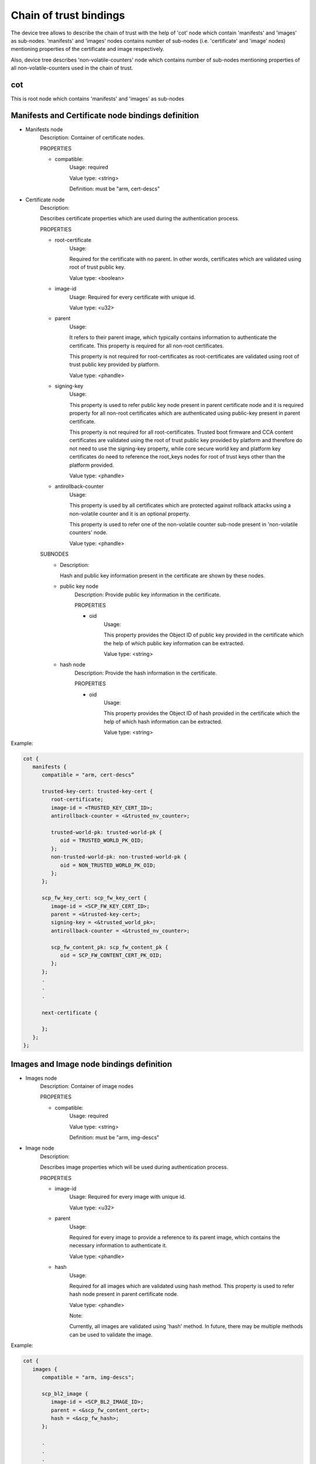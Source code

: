 Chain of trust bindings
=======================

The device tree allows to describe the chain of trust with the help of
'cot' node which contain 'manifests' and 'images' as sub-nodes.
'manifests' and 'images' nodes contains number of sub-nodes (i.e. 'certificate'
and 'image' nodes) mentioning properties of the certificate and image respectively.

Also, device tree describes 'non-volatile-counters' node which contains number of
sub-nodes mentioning properties of all non-volatile-counters used in the chain of trust.

cot
------------------------------------------------------------------
This is root node which contains 'manifests' and 'images' as sub-nodes


Manifests and Certificate node bindings definition
----------------------------------------------------------------

- Manifests node
        Description: Container of certificate nodes.

        PROPERTIES

        - compatible:
                Usage: required

                Value type: <string>

                Definition: must be "arm, cert-descs"

- Certificate node
        Description:

        Describes certificate properties which are used
        during the authentication process.

        PROPERTIES

        - root-certificate
               Usage:

               Required for the certificate with no parent.
               In other words, certificates which are validated
               using root of trust public key.

               Value type: <boolean>

        - image-id
                Usage: Required for every certificate with unique id.

                Value type: <u32>

        - parent
                Usage:

                It refers to their parent image, which typically contains
                information to authenticate the certificate.
                This property is required for all non-root certificates.

                This property is not required for root-certificates
                as root-certificates are validated using root of trust
                public key provided by platform.

                Value type: <phandle>

        - signing-key
                Usage:

                This property is used to refer public key node present in
                parent certificate node and it is required property for all
                non-root certificates which are authenticated using public-key
                present in parent certificate.

                This property is not required for all root-certificates.
                Trusted boot firmware and CCA content certificates are
                validated using the root of trust public key provided by
                platform and therefore do not need to use the signing-key
                property, while core secure world key and platform key
                certificates do need to reference the root_keys nodes for root
                of trust keys other than the platform provided.

                Value type: <phandle>

        - antirollback-counter
                Usage:

                This property is used by all certificates which are
                protected against rollback attacks using a non-volatile
                counter and it is an optional property.

                This property is used to refer one of the non-volatile
                counter sub-node present in 'non-volatile counters' node.

                Value type: <phandle>


        SUBNODES
            - Description:

              Hash and public key information present in the certificate
              are shown by these nodes.

            - public key node
                  Description: Provide public key information in the certificate.

                  PROPERTIES

                  - oid
                     Usage:

                     This property provides the Object ID of public key
                     provided in the certificate which the help of which
                     public key information can be extracted.

                     Value type: <string>

            - hash node
                 Description: Provide the hash information in the certificate.

                 PROPERTIES

                 - oid
                     Usage:

                     This property provides the Object ID of hash provided in
                     the certificate which the help of which hash information
                     can be extracted.

                     Value type: <string>

Example:

.. code:: c

   cot {
      manifests {
         compatible = "arm, cert-descs”

         trusted-key-cert: trusted-key-cert {
            root-certificate;
            image-id = <TRUSTED_KEY_CERT_ID>;
            antirollback-counter = <&trusted_nv_counter>;

            trusted-world-pk: trusted-world-pk {
               oid = TRUSTED_WORLD_PK_OID;
            };
            non-trusted-world-pk: non-trusted-world-pk {
               oid = NON_TRUSTED_WORLD_PK_OID;
            };
         };

         scp_fw_key_cert: scp_fw_key_cert {
            image-id = <SCP_FW_KEY_CERT_ID>;
            parent = <&trusted-key-cert>;
            signing-key = <&trusted_world_pk>;
            antirollback-counter = <&trusted_nv_counter>;

            scp_fw_content_pk: scp_fw_content_pk {
               oid = SCP_FW_CONTENT_CERT_PK_OID;
            };
         };
         .
         .
         .

         next-certificate {

         };
      };
   };

Images and Image node bindings definition
-----------------------------------------

- Images node
        Description: Container of image nodes

        PROPERTIES

        - compatible:
                Usage: required

                Value type: <string>

                Definition: must be "arm, img-descs"

- Image node
        Description:

        Describes image properties which will be used during
        authentication process.

        PROPERTIES

        - image-id
                Usage: Required for every image with unique id.

                Value type: <u32>

        - parent
                Usage:

                Required for every image to provide a reference to
                its parent image, which contains the necessary information
                to authenticate it.

                Value type: <phandle>

        - hash
                Usage:

                Required for all images which are validated using
                hash method. This property is used to refer hash
                node present in parent certificate node.

                Value type: <phandle>

                Note:

                Currently, all images are validated using 'hash'
                method. In future, there may be multiple methods can
                be used to validate the image.

Example:

.. code:: c

   cot {
      images {
         compatible = "arm, img-descs";

         scp_bl2_image {
            image-id = <SCP_BL2_IMAGE_ID>;
            parent = <&scp_fw_content_cert>;
            hash = <&scp_fw_hash>;
         };

         .
         .
         .

         next-img {

         };
      };
   };

non-volatile counter node binding definition
--------------------------------------------

- non-volatile counters node
        Description: Contains properties for non-volatile counters.

        PROPERTIES

        - compatible:
                Usage: required

                Value type: <string>

                Definition: must be "arm, non-volatile-counter"

        - #address-cells
                Usage: required

                Value type: <u32>

                Definition:

                Must be set according to address size
                of non-volatile counter register

        - #size-cells
                Usage: required

                Value type: <u32>

                Definition: must be set to 0

        SUBNODE
            - counters node
                    Description: Contains various non-volatile counters present in the platform.

            PROPERTIES
                - id
                    Usage: Required for every nv-counter with unique id.

                    Value type: <u32>

                - reg
                    Usage:

                    Register base address of non-volatile counter and it is required
                    property.

                    Value type: <u32>

                - oid
                    Usage:

                    This property provides the Object ID of non-volatile counter
                    provided in the certificate and it is required property.

                    Value type: <string>

Example:
Below is non-volatile counters example for ARM platform

.. code:: c

   non_volatile_counters: non_volatile_counters {
        compatible = "arm, non-volatile-counter";
        #address-cells = <1>;
        #size-cells = <0>;

        trusted-nv-counter: trusted_nv_counter {
           id  = <TRUSTED_NV_CTR_ID>;
           reg = <TFW_NVCTR_BASE>;
           oid = TRUSTED_FW_NVCOUNTER_OID;
        };

        non_trusted_nv_counter: non_trusted_nv_counter {
           id  = <NON_TRUSTED_NV_CTR_ID>;
           reg = <NTFW_CTR_BASE>;
           oid = NON_TRUSTED_FW_NVCOUNTER_OID;
        };
   };

root-keys node binding definition
---------------------------------

- root-keys node
        Description: Contains root keys for the root certificates.

        SUBNODES
            - Description:

              Root key information present in the root certificates are shown
              by these nodes.

            - root key node
                  Description: Provide root key information in the certificate.

                  PROPERTIES

                  - oid
                     Usage:

                     This property provides the Object ID of root key
                     provided in the certificate.

                     Value type: <string>

Example:
Below is root-keys example for CCA platform

.. code:: c

   root_keys {
        compatible = "arm, root-key";

        swd_rot_pk: swd_rot_pk {
           oid = SWD_ROT_PK_OID;
        };

        prot_pk: prot_pk {
           oid = PROT_PK_OID;
        };
   };

Future update to chain of trust binding
---------------------------------------

This binding document needs to be revisited to generalise some terminologies
which are currently specific to X.509 certificates for e.g. Object IDs.

*Copyright (c) 2020-2024, Arm Limited. All rights reserved.*
